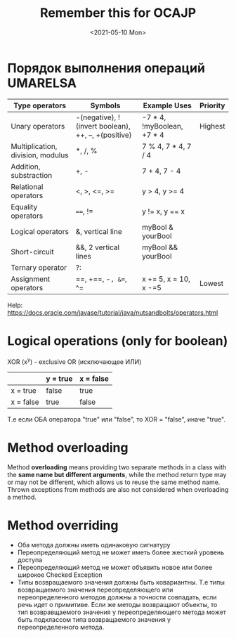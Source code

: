 #+TITLE: Remember this for OCAJP
#+DATE: <2021-05-10 Mon>

* Порядок выполнения операций UMARELSA
  |-----------------------------------+-----------------------------------------------------+----------------------------+----------|
  | Type operators                    | Symbols                                             | Example Uses               | Priority |
  |-----------------------------------+-----------------------------------------------------+----------------------------+----------|
  | Unary operators                   | -(negative), !(invert boolean), ++, --, +(positive) | -7 * 4, !myBoolean, +7 * 4 | Highest  |
  | Multiplication, division, modulus | *, /, %                                             | 7 % 4, 7 * 4, 7 / 4        |          |
  | Addition, substraction            | +, -                                                | 7 + 4, 7 - 4               |          |
  | Relational operators              | <, >, <=, >=                                        | y > 4, y >= 4              |          |
  | Equality operators                | ====, !=                                              | y != x, y == x             |          |
  | Logical operators                 | &, vertical line                                    | myBool & yourBool          |          |
  | Short-circuit                     | &&, 2 vertical lines                                | myBool && yourBool         |          |
  | Ternary operator                  | ?:                                                  |                            |          |
  | Assignment operators              | ==, +==, -=, &==, ^=                                    | x += 5, x = 10, x -=5      | Lowest   |

  Help: https://docs.oracle.com/javase/tutorial/java/nutsandbolts/operators.html
  
* Logical operations (only for boolean)

  XOR (x^y) - exclusive OR (исключающее ИЛИ) 
 |-----------+----------+-----------|
 |           | y = true | x = false |
 |-----------+----------+-----------|
 | x = true  | false    | true      |
 | x = false | true     | false     |

 Т.е если ОБА оператора "true" или "false", то XOR = "false", иначе "true".

* Method overloading
  Method *overloading* means providing two separate methods in a class with the *same name but different arguments*,
  while the method return type may or may not be different, which allows us to reuse the same method name.
  Thrown exceptions from methods are also not considered when overloading a method.

* Method overriding
  - Оба метода должны иметь одинаковую сигнатуру
  - Переопределяющий метод не может иметь более жесткий уровень доступа
  - Переопределяющий метод не может объявить новое или более широкое Checked Exception
  - Типы возвращаемого значения должны быть ковариантны.
    Т.е типы возвращаемого значения переопределяющего или переопределенного методов должны а точности совпадать, если речь идет о примитиве.
    Если же методы возвращают объекты, то тип возвравщаемого значения у переопределяющего метода может быть подклассом типа
    возвращаемого значения у переопределенного метода. 

   
